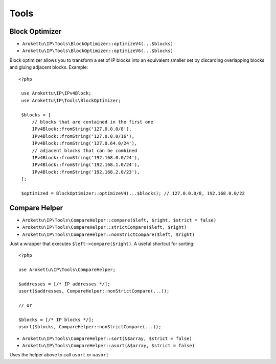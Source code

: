 Tools
#####

.. highlight:: php

Block Optimizer
===============

* ``Arokettu\IP\Tools\BlockOptimizer::optimizeV4(...$blocks)``
* ``Arokettu\IP\Tools\BlockOptimizer::optimizeV6(...$blocks)``

Block optimizer allows you to transform a set of IP blocks into an equivalent smaller set
by discarding overlapping blocks and gluing adjacent blocks. Example::

   <?php

    use Arokettu\IP\IPv4Block;
    use Arokettu\IP\Tools\BlockOptimizer;

    $blocks = [
        // blocks that are contained in the first one
        IPv4Block::fromString('127.0.0.0/8'),
        IPv4Block::fromString('127.0.0.0/16'),
        IPv4Block::fromString('127.0.64.0/24'),
        // adjacent blocks that can be combined
        IPv4Block::fromString('192.168.0.0/24'),
        IPv4Block::fromString('192.168.1.0/24'),
        IPv4Block::fromString('192.168.2.0/23'),
    ];

    $optimized = BlockOptimizer::optimizeV4(...$blocks); // 127.0.0.0/8, 192.168.0.0/22

.. _compare-helper:

Compare Helper
==============

* ``Arokettu\IP\Tools\CompareHelper::compare($left, $right, $strict = false)``
* ``Arokettu\IP\Tools\CompareHelper::strictCompare($left, $right)``
* ``Arokettu\IP\Tools\CompareHelper::nonStrictCompare($left, $right)``

Just a wrapper that executes ``$left->compare($right)``.
A useful shortcut for sorting::

    <?php

    use Arokettu\IP\Tools\CompareHelper;

    $addresses = [/* IP addresses */];
    usort($addresses, CompareHelper::nonStrictCompare(...));

    // or

    $blocks = [/* IP blocks */];
    usort($blocks, CompareHelper::nonStrictCompare(...));

* ``Arokettu\IP\Tools\CompareHelper::sort(&$array, $strict = false)``
* ``Arokettu\IP\Tools\CompareHelper::asort(&$array, $strict = false)``

Uses the helper above to call ``usort`` or ``uasort``
